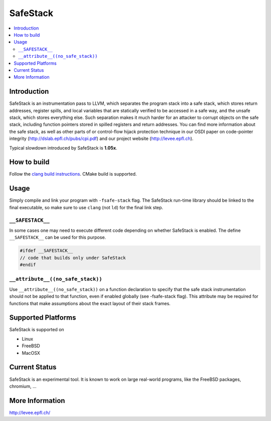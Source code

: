 =========
SafeStack
=========

.. contents::
   :local:

Introduction
============

SafeStack is an instrumentation pass to LLVM, which separates the
program stack into a safe stack, which stores return addresses,
register spills, and local variables that are statically verified
to be accessed in a safe way, and the unsafe stack, which stores
everything else. Such separation makes it much harder for an attacker
to corrupt objects on the safe stack, including function pointers
stored in spilled registers and return addresses. You can find more
information about the safe stack, as well as other parts of or
control-flow hijack protection technique in our OSDI paper on
code-pointer integrity (http://dslab.epfl.ch/pubs/cpi.pdf) and our
project website (http://levee.epfl.ch).

Typical slowdown introduced by SafeStack is **1.05x**.

How to build
============

Follow the `clang build instructions <../get_started.html>`_. CMake
build is supported.

Usage
=====

Simply compile and link your program with ``-fsafe-stack`` flag.
The SafeStack run-time library should be linked to the final
executable, so make sure to use ``clang`` (not ``ld``) for the final
link step.

``__SAFESTACK__``
-----------------

In some cases one may need to execute different code depending on
whether SafeStack is enabled. The define ``__SAFESTACK__`` can be
used for this purpose.

.. code-block:: c

    #ifdef __SAFESTACK__
    // code that builds only under SafeStack
    #endif

``__attribute__((no_safe_stack))``
----------------------------------

Use ``__attribute__((no_safe_stack))`` on a function declaration to specify
that the safe stack instrumentation should not be applied to that function,
even if enabled globally (see -fsafe-stack flag). This attribute may be
required for functions that make assumptions about the exact layout of their
stack frames.

Supported Platforms
===================

SafeStack is supported on

* Linux
* FreeBSD
* MacOSX

Current Status
==============

SafeStack is an experimental tool. It is known to work on large
real-world programs, like the FreeBSD packages, chromium, ...

More Information
================

`http://levee.epfl.ch/ <http://levee.epfl.ch/>`_

